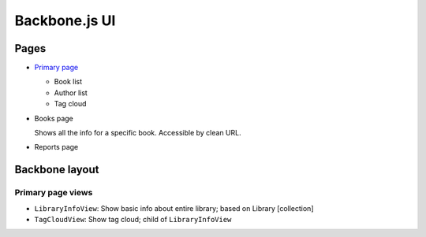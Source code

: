==============
Backbone.js UI
==============

Pages
+++++
- `Primary page <http://localhost:5984/simpleshelf/_design/simpleshelf/library.html>`__

  - Book list
  - Author list
  - Tag cloud

- Books page

  Shows all the info for a specific book.  Accessible by clean URL.

- Reports page

Backbone layout
+++++++++++++++

Primary page views
------------------

- ``LibraryInfoView``: Show basic info about entire library; based on Library [collection]
- ``TagCloudView``: Show tag cloud; child of ``LibraryInfoView``
